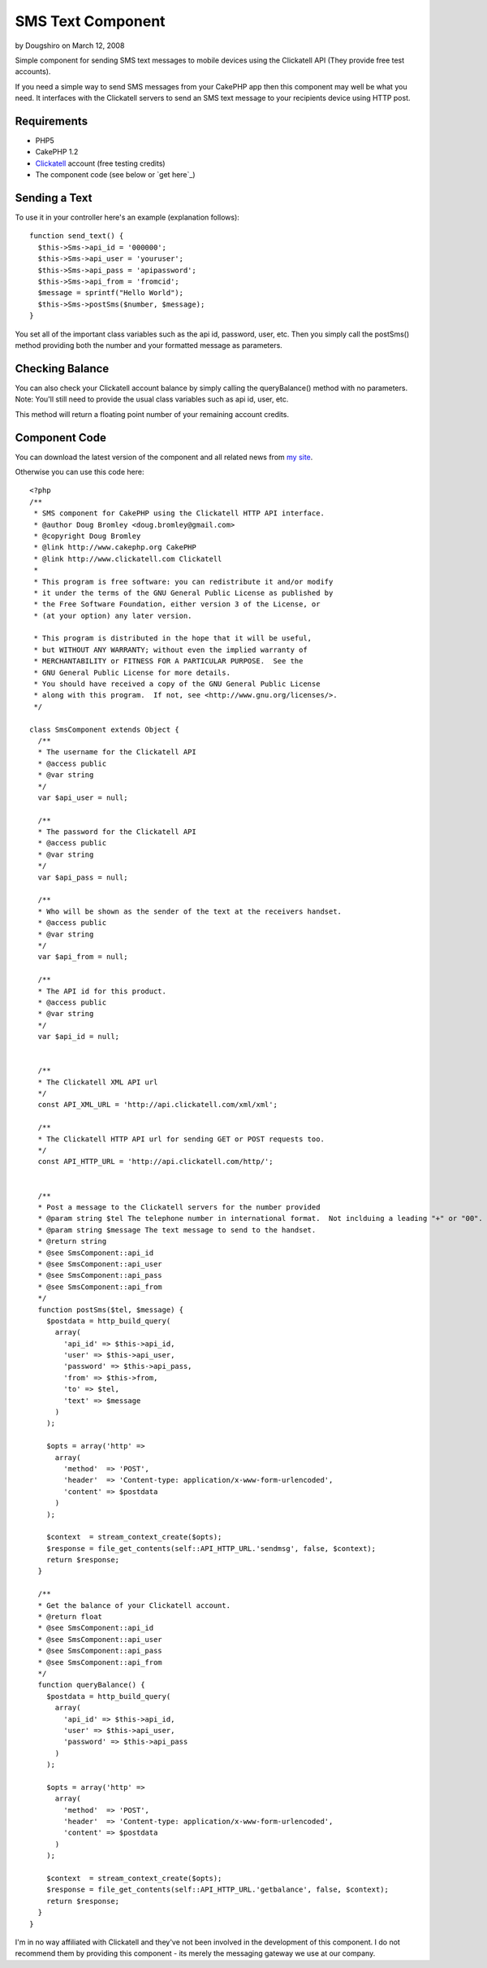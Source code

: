 SMS Text Component
==================

by Dougshiro on March 12, 2008

Simple component for sending SMS text messages to mobile devices using
the Clickatell API (They provide free test accounts).

If you need a simple way to send SMS messages from your CakePHP app
then this component may well be what you need. It interfaces with the
Clickatell servers to send an SMS text message to your recipients
device using HTTP post.


Requirements
````````````

+ PHP5
+ CakePHP 1.2
+ `Clickatell`_ account (free testing credits)
+ The component code (see below or `get here`_)



Sending a Text
``````````````

To use it in your controller here's an example (explanation follows):

::

    
    function send_text() {
      $this->Sms->api_id = '000000';
      $this->Sms->api_user = 'youruser';
      $this->Sms->api_pass = 'apipassword';
      $this->Sms->api_from = 'fromcid';
      $message = sprintf("Hello World");
      $this->Sms->postSms($number, $message);
    }


You set all of the important class variables such as the api id,
password, user, etc. Then you simply call the postSms() method
providing both the number and your formatted message as parameters.


Checking Balance
````````````````

You can also check your Clickatell account balance by simply calling
the queryBalance() method with no parameters. Note: You'll still need
to provide the usual class variables such as api id, user, etc.

This method will return a floating point number of your remaining
account credits.


Component Code
``````````````

You can download the latest version of the component and all related
news from `my site`_.

Otherwise you can use this code here:

::

    
    <?php
    /**
     * SMS component for CakePHP using the Clickatell HTTP API interface.
     * @author Doug Bromley <doug.bromley@gmail.com>
     * @copyright Doug Bromley
     * @link http://www.cakephp.org CakePHP
     * @link http://www.clickatell.com Clickatell
     *
     * This program is free software: you can redistribute it and/or modify
     * it under the terms of the GNU General Public License as published by
     * the Free Software Foundation, either version 3 of the License, or
     * (at your option) any later version.
    
     * This program is distributed in the hope that it will be useful,
     * but WITHOUT ANY WARRANTY; without even the implied warranty of
     * MERCHANTABILITY or FITNESS FOR A PARTICULAR PURPOSE.  See the
     * GNU General Public License for more details.
     * You should have received a copy of the GNU General Public License
     * along with this program.  If not, see <http://www.gnu.org/licenses/>.
     */
    
    class SmsComponent extends Object {
      /**
      * The username for the Clickatell API
      * @access public
      * @var string
      */
      var $api_user = null;
    
      /**
      * The password for the Clickatell API
      * @access public
      * @var string
      */
      var $api_pass = null;
    
      /**
      * Who will be shown as the sender of the text at the receivers handset.
      * @access public
      * @var string
      */
      var $api_from = null;
    
      /**
      * The API id for this product.
      * @access public
      * @var string
      */
      var $api_id = null;
    
    
      /**
      * The Clickatell XML API url
      */
      const API_XML_URL = 'http://api.clickatell.com/xml/xml';
    
      /**
      * The Clickatell HTTP API url for sending GET or POST requests too.
      */
      const API_HTTP_URL = 'http://api.clickatell.com/http/';
    
    
      /**
      * Post a message to the Clickatell servers for the number provided
      * @param string $tel The telephone number in international format.  Not inclduing a leading "+" or "00".
      * @param string $message The text message to send to the handset.
      * @return string
      * @see SmsComponent::api_id
      * @see SmsComponent::api_user
      * @see SmsComponent::api_pass
      * @see SmsComponent::api_from
      */
      function postSms($tel, $message) {
        $postdata = http_build_query(
          array(
            'api_id' => $this->api_id,
            'user' => $this->api_user,
            'password' => $this->api_pass,
            'from' => $this->from,
            'to' => $tel,
            'text' => $message
          )
        );
    
        $opts = array('http' =>
          array(
            'method'  => 'POST',
            'header'  => 'Content-type: application/x-www-form-urlencoded',
            'content' => $postdata
          )
        );
    
        $context  = stream_context_create($opts);
        $response = file_get_contents(self::API_HTTP_URL.'sendmsg', false, $context);
        return $response;
      }
    
      /**
      * Get the balance of your Clickatell account.
      * @return float
      * @see SmsComponent::api_id
      * @see SmsComponent::api_user
      * @see SmsComponent::api_pass
      * @see SmsComponent::api_from
      */
      function queryBalance() {
        $postdata = http_build_query(
          array(
            'api_id' => $this->api_id,
            'user' => $this->api_user,
            'password' => $this->api_pass
          )
        );
    
        $opts = array('http' =>
          array(
            'method'  => 'POST',
            'header'  => 'Content-type: application/x-www-form-urlencoded',
            'content' => $postdata
          )
        );
    
        $context  = stream_context_create($opts);
        $response = file_get_contents(self::API_HTTP_URL.'getbalance', false, $context);
        return $response;
      }
    }

I'm in no way affiliated with Clickatell and they've not been involved
in the development of this component. I do not recommend them by
providing this component - its merely the messaging gateway we use at
our company.


.. _Clickatell: http://www.clickatell.com/
.. _my site: http://www.straw-dogs.co.uk/03/03/cakephp-sms-component/
.. meta::
    :title: SMS Text Component
    :description: CakePHP Article related to text,api,mobile,clickatell,sms,cell,interface,phone,Components
    :keywords: text,api,mobile,clickatell,sms,cell,interface,phone,Components
    :copyright: Copyright 2008 Dougshiro
    :category: components

